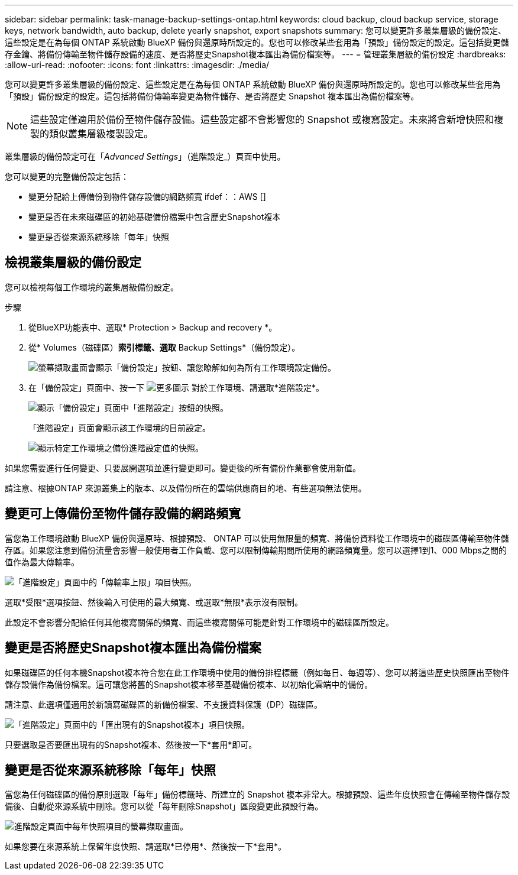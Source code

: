 ---
sidebar: sidebar 
permalink: task-manage-backup-settings-ontap.html 
keywords: cloud backup, cloud backup service, storage keys, network bandwidth, auto backup, delete yearly snapshot, export snapshots 
summary: 您可以變更許多叢集層級的備份設定、這些設定是在為每個 ONTAP 系統啟動 BlueXP 備份與還原時所設定的。您也可以修改某些套用為「預設」備份設定的設定。這包括變更儲存金鑰、將備份傳輸至物件儲存設備的速度、是否將歷史Snapshot複本匯出為備份檔案等。 
---
= 管理叢集層級的備份設定
:hardbreaks:
:allow-uri-read: 
:nofooter: 
:icons: font
:linkattrs: 
:imagesdir: ./media/


[role="lead"]
您可以變更許多叢集層級的備份設定、這些設定是在為每個 ONTAP 系統啟動 BlueXP 備份與還原時所設定的。您也可以修改某些套用為「預設」備份設定的設定。這包括將備份傳輸率變更為物件儲存、是否將歷史 Snapshot 複本匯出為備份檔案等。


NOTE: 這些設定僅適用於備份至物件儲存設備。這些設定都不會影響您的 Snapshot 或複寫設定。未來將會新增快照和複製的類似叢集層級複製設定。

叢集層級的備份設定可在「_Advanced Settings_」（進階設定_）頁面中使用。

您可以變更的完整備份設定包括：

* 變更分配給上傳備份到物件儲存設備的網路頻寬
ifdef：：AWS []


endif::aws[]

* 變更是否在未來磁碟區的初始基礎備份檔案中包含歷史Snapshot複本
* 變更是否從來源系統移除「每年」快照




== 檢視叢集層級的備份設定

您可以檢視每個工作環境的叢集層級備份設定。

.步驟
. 從BlueXP功能表中、選取* Protection > Backup and recovery *。
. 從* Volumes（磁碟區）*索引標籤、選取* Backup Settings*（備份設定）。
+
image:screenshot_backup_settings_button.png["螢幕擷取畫面會顯示「備份設定」按鈕、讓您瞭解如何為所有工作環境設定備份。"]

. 在「備份設定」頁面中、按一下 image:screenshot_horizontal_more_button.gif["更多圖示"] 對於工作環境、請選取*進階設定*。
+
image:screenshot_backup_advanced_settings_button.png["顯示「備份設定」頁面中「進階設定」按鈕的快照。"]

+
「進階設定」頁面會顯示該工作環境的目前設定。

+
image:screenshot_backup_advanced_settings_page.png["顯示特定工作環境之備份進階設定值的快照。"]



如果您需要進行任何變更、只要展開選項並進行變更即可。變更後的所有備份作業都會使用新值。

請注意、根據ONTAP 來源叢集上的版本、以及備份所在的雲端供應商目的地、有些選項無法使用。



== 變更可上傳備份至物件儲存設備的網路頻寬

當您為工作環境啟動 BlueXP 備份與還原時、根據預設、 ONTAP 可以使用無限量的頻寬、將備份資料從工作環境中的磁碟區傳輸至物件儲存區。如果您注意到備份流量會影響一般使用者工作負載、您可以限制傳輸期間所使用的網路頻寬量。您可以選擇1到1、000 Mbps之間的值作為最大傳輸率。

image:screenshot_backup_edit_transfer_rate.png["「進階設定」頁面中的「傳輸率上限」項目快照。"]

選取*受限*選項按鈕、然後輸入可使用的最大頻寬、或選取*無限*表示沒有限制。

此設定不會影響分配給任何其他複寫關係的頻寬、而這些複寫關係可能是針對工作環境中的磁碟區所設定。

ifdef::aws[]

endif::aws[]



== 變更是否將歷史Snapshot複本匯出為備份檔案

如果磁碟區的任何本機Snapshot複本符合您在此工作環境中使用的備份排程標籤（例如每日、每週等）、您可以將這些歷史快照匯出至物件儲存設備作為備份檔案。這可讓您將舊的Snapshot複本移至基礎備份複本、以初始化雲端中的備份。

請注意、此選項僅適用於新讀寫磁碟區的新備份檔案、不支援資料保護（DP）磁碟區。

image:screenshot_backup_edit_export_snapshots.png["「進階設定」頁面中的「匯出現有的Snapshot複本」項目快照。"]

只要選取是否要匯出現有的Snapshot複本、然後按一下*套用*即可。



== 變更是否從來源系統移除「每年」快照

當您為任何磁碟區的備份原則選取「每年」備份標籤時、所建立的 Snapshot 複本非常大。根據預設、這些年度快照會在傳輸至物件儲存設備後、自動從來源系統中刪除。您可以從「每年刪除Snapshot」區段變更此預設行為。

image:screenshot_backup_edit_yearly_snap_delete.png["進階設定頁面中每年快照項目的螢幕擷取畫面。"]

如果您要在來源系統上保留年度快照、請選取*已停用*、然後按一下*套用*。
